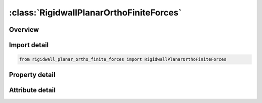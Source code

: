 





:class:`RigidwallPlanarOrthoFiniteForces`
=========================================


.. py:class:: rigidwall_planar_ortho_finite_forces.RigidwallPlanarOrthoFiniteForces(**kwargs)

   Bases: :py:obj:`ansys.dyna.core.lib.keyword_base.KeywordBase`


   
   DYNA RIGIDWALL_PLANAR_ORTHO_FINITE_FORCES keyword
















   ..
       !! processed by numpydoc !!


.. py:currentmodule:: RigidwallPlanarOrthoFiniteForces

Overview
--------

.. tab-set::




   .. tab-item:: Properties

      .. list-table::
          :header-rows: 0
          :widths: auto

          * - :py:attr:`~nsid`
            - Get or set the Node set ID containing tracked nodes, see *SET_NODE_OPTION.
          * - :py:attr:`~nsidex`
            - Get or set the Node set ID containing nodes that exempted as tracked nodes, see *SET_NODE_OPTION.
          * - :py:attr:`~boxid`
            - Get or set the All nodes in box are included as tracked nodes for the interacting with ther rigid wall, see *DEFINE_BOX. If options NSID or NSIDEX are active then only the subset of nodes activated by these options are checked to see if they are within the box.
          * - :py:attr:`~offset`
            - Get or set the All nodes within a normal offset distance, OFFSET, to the rigid wall are included as tracked nodes for the rigid wall. If options NSID, NSIDEX, or BOXID are active then only the subset of nodes activated by these options are checked to see if they are within the offset distance.
          * - :py:attr:`~birth`
            - Get or set the Birth time of rigid wall.  The time values of the load curves that control the motion of the wall are offset by the birth time.
          * - :py:attr:`~death`
            - Get or set the Death time of rigid wall.  At this time the wall is deleted from the calculation
          * - :py:attr:`~rwksf`
            - Get or set the Stiffness scaling factor. If RWKSF is also specified in *CONTROL_ CONTACT, the stiffness is scaled by the product of the two values.
          * - :py:attr:`~xt`
            - Get or set the x-coordinate of tail of any outward drawn normal vector, n, originating on wall (tail) and terminating in space (head).
          * - :py:attr:`~yt`
            - Get or set the y-coordinate of tail of normal vector n.
          * - :py:attr:`~zt`
            - Get or set the z-coordinate of tail of normal vector n
          * - :py:attr:`~xh`
            - Get or set the x-coordinate of head of normal vector n
          * - :py:attr:`~yh`
            - Get or set the y-coordinate of head of normal vector n.
          * - :py:attr:`~zh`
            - Get or set the z-coordinate of head of normal vector n.
          * - :py:attr:`~fric`
            - Get or set the Interface friction:
          * - :py:attr:`~wvel`
            - Get or set the Critical normal velocity at which nodes weld to wall (FRIC = 2.0 or 3.0).
          * - :py:attr:`~sfrica`
            - Get or set the Static friction coefficient in local a-direction.
          * - :py:attr:`~sfricb`
            - Get or set the Static friction coefficient in local b-direction.
          * - :py:attr:`~dfrica`
            - Get or set the Dynamic friction coefficient in local a-direction.
          * - :py:attr:`~dfricb`
            - Get or set the Dynamic friction coefficient in local b-direction.
          * - :py:attr:`~decaya`
            - Get or set the Decay constant in local a-direction.
          * - :py:attr:`~decayb`
            - Get or set the Decay constant in local b-direction.
          * - :py:attr:`~node1`
            - Get or set the Node 1, alternative to definition with vector d. With the node definition the direction changes if the nodal pair rotates.
          * - :py:attr:`~node2`
            - Get or set the Node 2.
          * - :py:attr:`~d1`
            - Get or set the x-component of vector d, alternative to definition with nodes above. This vector is fixed as a function of time.
          * - :py:attr:`~d2`
            - Get or set the y-component of vector d.
          * - :py:attr:`~d3`
            - Get or set the z-component of vector d.
          * - :py:attr:`~xhev`
            - Get or set the x-coordinate of head of edge vector l.
          * - :py:attr:`~yhev`
            - Get or set the y-coordinate of head of edge vector l.
          * - :py:attr:`~zhev`
            - Get or set the z-coordinate of head of edge vector l.
          * - :py:attr:`~lenl`
            - Get or set the Length of l edge.
          * - :py:attr:`~lenm`
            - Get or set the Length of m edge.
          * - :py:attr:`~soft`
            - Get or set the Number of cycles to zero relative velocity to reduce force spike
          * - :py:attr:`~ssid`
            - Get or set the Segment set ID for defining areas for force output, see *SET_SEGMENT.
          * - :py:attr:`~n1`
            - Get or set the Optional nodal point for visualization in LS-DYNA database.
          * - :py:attr:`~n2`
            - Get or set the Optional nodal point for visualization.
          * - :py:attr:`~n3`
            - Get or set the Optional nodal point for visualization.
          * - :py:attr:`~n4`
            - Get or set the Optional nodal point for visualization.


   .. tab-item:: Attributes

      .. list-table::
          :header-rows: 0
          :widths: auto

          * - :py:attr:`~keyword`
            - 
          * - :py:attr:`~subkeyword`
            - 






Import detail
-------------

.. code-block:: python

    from rigidwall_planar_ortho_finite_forces import RigidwallPlanarOrthoFiniteForces

Property detail
---------------

.. py:property:: nsid
   :type: Optional[int]


   
   Get or set the Node set ID containing tracked nodes, see *SET_NODE_OPTION.
   EQ.0: All nodes are tracked for interacting with the rigid wall.
















   ..
       !! processed by numpydoc !!

.. py:property:: nsidex
   :type: int


   
   Get or set the Node set ID containing nodes that exempted as tracked nodes, see *SET_NODE_OPTION.
















   ..
       !! processed by numpydoc !!

.. py:property:: boxid
   :type: int


   
   Get or set the All nodes in box are included as tracked nodes for the interacting with ther rigid wall, see *DEFINE_BOX. If options NSID or NSIDEX are active then only the subset of nodes activated by these options are checked to see if they are within the box.
















   ..
       !! processed by numpydoc !!

.. py:property:: offset
   :type: float


   
   Get or set the All nodes within a normal offset distance, OFFSET, to the rigid wall are included as tracked nodes for the rigid wall. If options NSID, NSIDEX, or BOXID are active then only the subset of nodes activated by these options are checked to see if they are within the offset distance.
















   ..
       !! processed by numpydoc !!

.. py:property:: birth
   :type: float


   
   Get or set the Birth time of rigid wall.  The time values of the load curves that control the motion of the wall are offset by the birth time.
















   ..
       !! processed by numpydoc !!

.. py:property:: death
   :type: float


   
   Get or set the Death time of rigid wall.  At this time the wall is deleted from the calculation
















   ..
       !! processed by numpydoc !!

.. py:property:: rwksf
   :type: float


   
   Get or set the Stiffness scaling factor. If RWKSF is also specified in *CONTROL_ CONTACT, the stiffness is scaled by the product of the two values.
















   ..
       !! processed by numpydoc !!

.. py:property:: xt
   :type: float


   
   Get or set the x-coordinate of tail of any outward drawn normal vector, n, originating on wall (tail) and terminating in space (head).
















   ..
       !! processed by numpydoc !!

.. py:property:: yt
   :type: float


   
   Get or set the y-coordinate of tail of normal vector n.
















   ..
       !! processed by numpydoc !!

.. py:property:: zt
   :type: float


   
   Get or set the z-coordinate of tail of normal vector n
















   ..
       !! processed by numpydoc !!

.. py:property:: xh
   :type: float


   
   Get or set the x-coordinate of head of normal vector n
















   ..
       !! processed by numpydoc !!

.. py:property:: yh
   :type: float


   
   Get or set the y-coordinate of head of normal vector n.
















   ..
       !! processed by numpydoc !!

.. py:property:: zh
   :type: float


   
   Get or set the z-coordinate of head of normal vector n.
















   ..
       !! processed by numpydoc !!

.. py:property:: fric
   :type: float


   
   Get or set the Interface friction:
   EQ.0.0: frictionless sliding after contact,
   EQ.1.0: no sliding after contact, 0.0 < FRIC < 1.0: Coulomb friction coefficient,
   EQ.2.0: node is welded after contact with frictionless sliding. Welding occurs if and only if the normal value of the impact velocity exceeds the critical value specified by WVEL,
   EQ.3.0: node is welded after contact with no sliding. Welding occurs if and only if the normal value of the impact velocity exceeds the critical value specified by WVEL.
















   ..
       !! processed by numpydoc !!

.. py:property:: wvel
   :type: float


   
   Get or set the Critical normal velocity at which nodes weld to wall (FRIC = 2.0 or 3.0).
















   ..
       !! processed by numpydoc !!

.. py:property:: sfrica
   :type: float


   
   Get or set the Static friction coefficient in local a-direction.
















   ..
       !! processed by numpydoc !!

.. py:property:: sfricb
   :type: float


   
   Get or set the Static friction coefficient in local b-direction.
















   ..
       !! processed by numpydoc !!

.. py:property:: dfrica
   :type: float


   
   Get or set the Dynamic friction coefficient in local a-direction.
















   ..
       !! processed by numpydoc !!

.. py:property:: dfricb
   :type: float


   
   Get or set the Dynamic friction coefficient in local b-direction.
















   ..
       !! processed by numpydoc !!

.. py:property:: decaya
   :type: float


   
   Get or set the Decay constant in local a-direction.
















   ..
       !! processed by numpydoc !!

.. py:property:: decayb
   :type: float


   
   Get or set the Decay constant in local b-direction.
















   ..
       !! processed by numpydoc !!

.. py:property:: node1
   :type: int


   
   Get or set the Node 1, alternative to definition with vector d. With the node definition the direction changes if the nodal pair rotates.
















   ..
       !! processed by numpydoc !!

.. py:property:: node2
   :type: int


   
   Get or set the Node 2.
















   ..
       !! processed by numpydoc !!

.. py:property:: d1
   :type: float


   
   Get or set the x-component of vector d, alternative to definition with nodes above. This vector is fixed as a function of time.
















   ..
       !! processed by numpydoc !!

.. py:property:: d2
   :type: float


   
   Get or set the y-component of vector d.
















   ..
       !! processed by numpydoc !!

.. py:property:: d3
   :type: float


   
   Get or set the z-component of vector d.
















   ..
       !! processed by numpydoc !!

.. py:property:: xhev
   :type: float


   
   Get or set the x-coordinate of head of edge vector l.
















   ..
       !! processed by numpydoc !!

.. py:property:: yhev
   :type: float


   
   Get or set the y-coordinate of head of edge vector l.
















   ..
       !! processed by numpydoc !!

.. py:property:: zhev
   :type: float


   
   Get or set the z-coordinate of head of edge vector l.
















   ..
       !! processed by numpydoc !!

.. py:property:: lenl
   :type: float


   
   Get or set the Length of l edge.
   EQ.0.0: defines an infinite size plane.
















   ..
       !! processed by numpydoc !!

.. py:property:: lenm
   :type: float


   
   Get or set the Length of m edge.
   EQ.0.0: defines an infinite size plane.
















   ..
       !! processed by numpydoc !!

.. py:property:: soft
   :type: int


   
   Get or set the Number of cycles to zero relative velocity to reduce force spike
















   ..
       !! processed by numpydoc !!

.. py:property:: ssid
   :type: int


   
   Get or set the Segment set ID for defining areas for force output, see *SET_SEGMENT.
















   ..
       !! processed by numpydoc !!

.. py:property:: n1
   :type: int


   
   Get or set the Optional nodal point for visualization in LS-DYNA database.
















   ..
       !! processed by numpydoc !!

.. py:property:: n2
   :type: int


   
   Get or set the Optional nodal point for visualization.
















   ..
       !! processed by numpydoc !!

.. py:property:: n3
   :type: int


   
   Get or set the Optional nodal point for visualization.
















   ..
       !! processed by numpydoc !!

.. py:property:: n4
   :type: int


   
   Get or set the Optional nodal point for visualization.
















   ..
       !! processed by numpydoc !!



Attribute detail
----------------

.. py:attribute:: keyword
   :value: 'RIGIDWALL'


.. py:attribute:: subkeyword
   :value: 'PLANAR_ORTHO_FINITE_FORCES'






